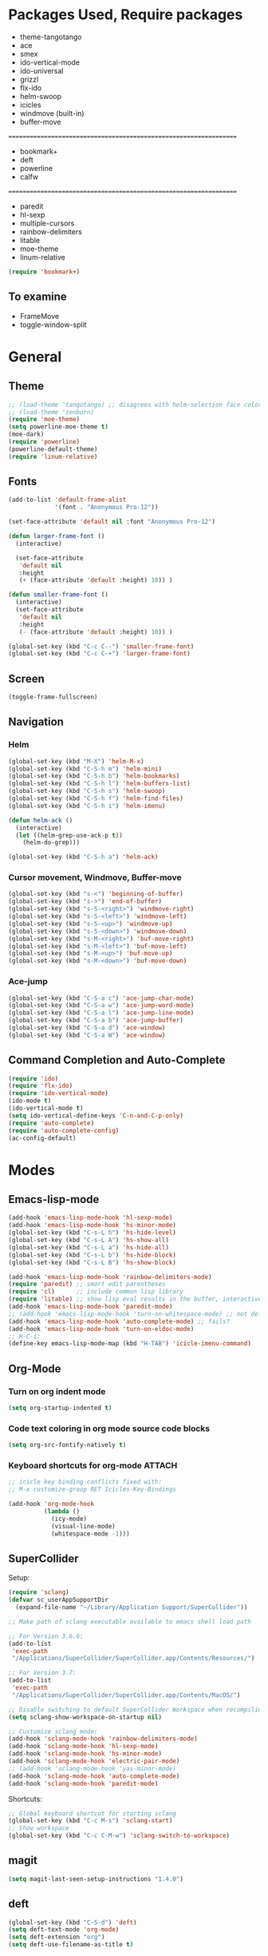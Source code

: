 * Packages Used, Require packages

- theme-tangotango
- ace
- smex
- ido-vertical-mode
- ido-universal
- grizzl
- flx-ido
- helm-swoop
- icicles
- windmove (built-in)
- buffer-move
: ================================================================
- bookmark+
- deft
- powerline
- calfw
: ================================================================
- paredit
- hl-sexp
- multiple-cursors
- rainbow-delimiters
- litable
- moe-theme
- linum-relative

#+BEGIN_SRC emacs-lisp
(require 'bookmark+)
#+END_SRC

** To examine

- FrameMove
- toggle-window-split

* General
** Theme
   :PROPERTIES:
   :ORDERED:  t
   :END:

#+Begin_SRC emacs-lisp
  ;; (load-theme 'tangotango) ;; disagrees with helm-selection face color
  ;; (load-theme 'zenburn)
  (require 'moe-theme)
  (setq powerline-moe-theme t)
  (moe-dark)
  (require 'powerline)
  (powerline-default-theme)
  (require 'linum-relative)
#+End_SRC

** Fonts

#+BEGIN_SRC emacs-lisp
  (add-to-list 'default-frame-alist
               '(font . "Anonymous Pro-12"))

  (set-face-attribute 'default nil :font "Anonymous Pro-12")

  (defun larger-frame-font ()
    (interactive)

    (set-face-attribute
     'default nil
     :height
     (+ (face-attribute 'default :height) 10)) )

  (defun smaller-frame-font ()
    (interactive)
    (set-face-attribute
     'default nil
     :height
     (- (face-attribute 'default :height) 10)) )

  (global-set-key (kbd "C-c C--") 'smaller-frame-font)
  (global-set-key (kbd "C-c C-+") 'larger-frame-font)
#+END_SRC

** Screen

#+BEGIN_SRC emacs-lisp
(toggle-frame-fullscreen)
#+END_SRC

** Navigation
*** Helm
    :PROPERTIES:
    :ID:       31AE1C7E-4F16-4295-9E4F-23A47DD8DC7C
    :eval-id:  8
    :END:

#+BEGIN_SRC emacs-lisp
  (global-set-key (kbd "M-X") 'helm-M-x)
  (global-set-key (kbd "C-S-h m") 'helm-mini)
  (global-set-key (kbd "C-S-h b") 'helm-bookmarks)
  (global-set-key (kbd "C-S-h l") 'helm-buffers-list)
  (global-set-key (kbd "C-S-h s") 'helm-swoop)
  (global-set-key (kbd "C-S-h f") 'helm-find-files)
  (global-set-key (kbd "C-S-h i") 'helm-imenu)

  (defun helm-ack ()
    (interactive)
    (let ((helm-grep-use-ack-p t))
      (helm-do-grep)))

  (global-set-key (kbd "C-S-h a") 'helm-ack)
#+END_SRC

*** Cursor movement, Windmove, Buffer-move
    :PROPERTIES:
    :ID:       554F608B-79DB-4C3C-91F3-0B04090C3BB2
    :eval-id:  4
    :END:

#+BEGIN_SRC emacs-lisp
  (global-set-key (kbd "s-<") 'beginning-of-buffer)
  (global-set-key (kbd "s->") 'end-of-buffer)
  (global-set-key (kbd "s-S-<right>") 'windmove-right)
  (global-set-key (kbd "s-S-<left>") 'windmove-left)
  (global-set-key (kbd "s-S-<up>") 'windmove-up)
  (global-set-key (kbd "s-S-<down>") 'windmove-down)
  (global-set-key (kbd "s-M-<right>") 'buf-move-right)
  (global-set-key (kbd "s-M-<left>") 'buf-move-left)
  (global-set-key (kbd "s-M-<up>") 'buf-move-up)
  (global-set-key (kbd "s-M-<down>") 'buf-move-down)
#+END_SRC

*** Ace-jump

#+BEGIN_SRC emacs-lisp
  (global-set-key (kbd "C-S-a c") 'ace-jump-char-mode)
  (global-set-key (kbd "C-S-a w") 'ace-jump-word-mode)
  (global-set-key (kbd "C-S-a l") 'ace-jump-line-mode)
  (global-set-key (kbd "C-S-a b") 'ace-jump-buffer)
  (global-set-key (kbd "C-S-a d") 'ace-window)
  (global-set-key (kbd "C-S-a W") 'ace-window)
#+END_SRC
** Command Completion and Auto-Complete
#+BEGIN_SRC emacs-lisp
  (require 'ido)
  (require 'flx-ido)
  (require 'ido-vertical-mode)
  (ido-mode t)
  (ido-vertical-mode t)
  (setq ido-vertical-define-keys 'C-n-and-C-p-only)
  (require 'auto-complete)
  (require 'auto-complete-config)
  (ac-config-default)
#+END_SRC

* Modes
** Emacs-lisp-mode

#+BEGIN_SRC emacs-lisp
  (add-hook 'emacs-lisp-mode-hook 'hl-sexp-mode)
  (add-hook 'emacs-lisp-mode-hook 'hs-minor-mode)
  (global-set-key (kbd "C-s-L h") 'hs-hide-level)
  (global-set-key (kbd "C-s-L A") 'hs-show-all)
  (global-set-key (kbd "C-s-L a") 'hs-hide-all)
  (global-set-key (kbd "C-s-L b") 'hs-hide-block)
  (global-set-key (kbd "C-s-L B") 'hs-show-block)

  (add-hook 'emacs-lisp-mode-hook 'rainbow-delimiters-mode)
  (require 'paredit) ;; smart edit parentheses
  (require 'cl)      ;; include common lisp library
  (require 'litable) ;; show lisp eval results in the buffer, interactively
  (add-hook 'emacs-lisp-mode-hook 'paredit-mode)
  ;; (add-hook 'emacs-lisp-mode-hook 'turn-on-whitespace-mode) ;; not defined
  (add-hook 'emacs-lisp-mode-hook 'auto-complete-mode) ;; fails?
  (add-hook 'emacs-lisp-mode-hook 'turn-on-eldoc-mode)
  ;; H-C-i:
  (define-key emacs-lisp-mode-map (kbd "H-TAB") 'icicle-imenu-command)
#+END_SRC

** Org-Mode

*** Turn on org indent mode

#+BEGIN_SRC emacs-lisp
(setq org-startup-indented t)
#+END_SRC

*** Code text coloring in org mode source code blocks

#+BEGIN_SRC emacs-lisp
(setq org-src-fontify-natively t)
#+END_SRC

*** Keyboard shortcuts for org-mode                                  :ATTACH:
    :PROPERTIES:
    :Attachments: test-attacment-1.org
    :ID:       513D7E02-3ADD-4542-8F13-369A8C351F16
    :END:
#+BEGIN_SRC emacs-lisp
  ;; icicle key binding conflicts fixed with:
  ;; M-x customize-group RET Icicles-Key-Bindings

  (add-hook 'org-mode-hook
            (lambda ()
              (icy-mode)
              (visual-line-mode)
              (whitespace-mode -1)))

#+END_SRC

** SuperCollider

Setup:

#+BEGIN_SRC emacs-lisp
  (require 'sclang)
  (defvar sc_userAppSupportDir
    (expand-file-name "~/Library/Application Support/SuperCollider"))

  ;; Make path of sclang executable available to emacs shell load path

  ;; For Version 3.6.6:
  (add-to-list
   'exec-path
   "/Applications/SuperCollider/SuperCollider.app/Contents/Resources/")

  ;; For Version 3.7:
  (add-to-list
   'exec-path
   "/Applications/SuperCollider/SuperCollider.app/Contents/MacOS/")

  ;; Disable switching to default SuperCollider Workspace when recompiling SClang
  (setq sclang-show-workspace-on-startup nil)

  ;; Customize sclang mode:
  (add-hook 'sclang-mode-hook 'rainbow-delimiters-mode)
  (add-hook 'sclang-mode-hook 'hl-sexp-mode)
  (add-hook 'sclang-mode-hook 'hs-minor-mode)
  (add-hook 'sclang-mode-hook 'electric-pair-mode)
  ;; (add-hook 'sclang-mode-hook 'yas-minor-mode)
  (add-hook 'sclang-mode-hook 'auto-complete-mode)
  (add-hook 'sclang-mode-hook 'paredit-mode)
#+END_SRC
Shortcuts:

#+BEGIN_SRC emacs-lisp
  ;; Global keyboard shortcut for starting sclang
  (global-set-key (kbd "C-c M-s") 'sclang-start)
  ;; Show workspace
  (global-set-key (kbd "C-c C-M-w") 'sclang-switch-to-workspace)
#+END_SRC
** magit

#+BEGIN_SRC emacs-lisp
(setq magit-last-seen-setup-instructions "1.4.0")
#+END_SRC

** deft

#+BEGIN_SRC emacs-lisp
  (global-set-key (kbd "C-S-d") 'deft)
  (setq deft-text-mode 'org-mode)
  (setq deft-extension "org")
  (setq deft-use-filename-as-title t)
#+END_SRC
